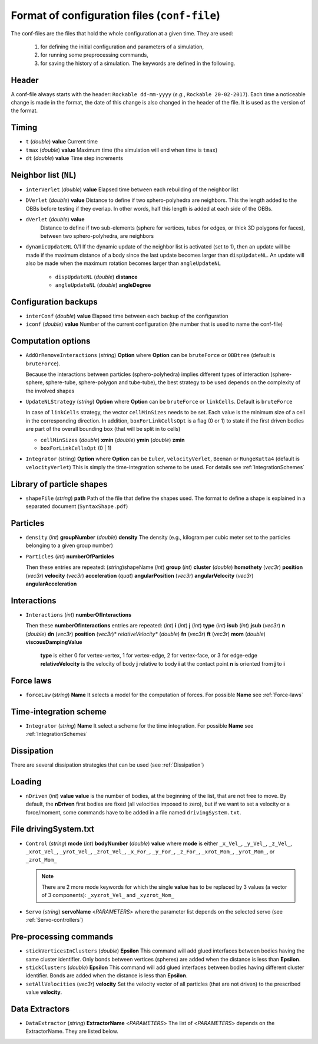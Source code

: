 
Format of configuration files (``conf-file``)
=============================================

The conf-files are the files that hold the whole configuration at a given time. They are used:

 1. for defining the initial configuration and parameters of a simulation, 
 2. for running some preprocessing commands,
 3. for saving the history of a simulation. The keywords are defined in the following.

Header
------

A conf-file always starts with the header: ``Rockable dd-mm-yyyy`` (*e.g.*, ``Rockable 20-02-2017``). 
Each time a noticeable change is made in the format, the date of this change is also changed in the header of the file. It is used as the version of the format.

Timing
------

- ``t`` (*double*) **value**  
  Current time

- ``tmax`` (*double*) **value**  
  Maximum time (the simulation will end when time is ``tmax``)

- ``dt`` (*double*) **value**
  Time step increments


Neighbor list (``NL``)
----------------------

- ``interVerlet`` (*double*) **value**  
  Elapsed time between each rebuilding of the neighbor list

- ``DVerlet`` (*double*) **value**  
  Distance to define if two sphero-polyhedra are neighbors. 
  This the length added to the OBBs before testing if they overlap.
  In other words, half this length is added at each side of the OBBs.

- ``dVerlet`` (*double*) **value**  
   Distance to define if two sub-elements (sphere for vertices, tubes for edges, 
   or thick 3D polygons for faces), between two sphero-polyhedra, are neighbors

- ``dynamicUpdateNL`` 0/1  
  If the dynamic update of the neighbor list is activated (set to 1), 
  then an update will be made if the maximum distance of a body since the last update becomes 
  larger than ``dispUpdateNL``. 
  An update will also be made when the maximum rotation becomes larger than ``angleUpdateNL``

   - ``dispUpdateNL`` (*double*) **distance**

   - ``angleUpdateNL`` (*double*) **angleDegree**

Configuration backups
---------------------

- ``interConf`` (*double*) **value**  
  Elapsed time between each backup of the configuration

- ``iconf`` (*double*) **value**  
  Number of the current configuration (the number that is used to name the conf-file)

  
Computation options
-------------------

- ``AddOrRemoveInteractions`` (*string*) **Option** where **Option** can be ``bruteForce`` or ``OBBtree`` (default is ``bruteForce``).
  
  Because the interactions between particles (sphero-polyhedra) implies 
  different types of interaction (sphere-sphere, sphere-tube, sphere-polygon and tube-tube), 
  the best strategy to be used depends on the complexity of the involved shapes 

- ``UpdateNLStrategy`` (*string*) **Option** where **Option** can be ``bruteForce`` or ``linkCells``. Default is ``bruteForce``

  In case of ``linkCells`` strategy, the vector ``cellMinSizes`` needs to be set. 
  Each value is the minimum size of a cell in the corresponding direction. In addition, 
  ``boxForLinkCellsOpt`` is a flag (0 or 1) to state if the first driven bodies are part 
  of the overall bounding box (that will be split in to cells)
  
  -  ``cellMinSizes`` (*double*) **xmin** (*double*) **ymin** (*double*) **zmin**

  -  ``boxForLinkCellsOpt`` (0 | 1)

- ``Integrator`` (string) **Option** where **Option** can be ``Euler``, ``velocityVerlet``, ``Beeman`` or ``RungeKutta4`` (default is ``velocityVerlet``) 
  This is simply the time-integration scheme to be used. For details see :ref:`IntegrationSchemes`

Library of particle shapes
--------------------------

- ``shapeFile`` (*string*) **path**  
  Path of the file that define the shapes used. 
  The format to define a shape is explained in a separated document (``SyntaxShape.pdf``)

Particles
---------

- ``density`` (*int*) **groupNumber** (*double*) **density** 
  The density (e.g., kilogram per cubic meter set to the particles belonging to a given  group number)

- ``Particles`` (*int*) **numberOfParticles**  

  Then these entries are repeated: (*string*)shapeName (*int*) **group** (*int*) **cluster** (*double*) **homothety** (*vec3r*) **position** (*vec3r*) **velocity** (*vec3r*) **acceleration** (*quat*) **angularPosition** (*vec3r*) **angularVelocity** (*vec3r*) **angularAcceleration**


Interactions
------------

- ``Interactions`` (*int*) **numberOfInteractions**  

  Then these **numberOfInteractions** entries are repeated: 
  (*int*) **i** (*int*) **j** (*int*) **type** (*int*) **isub** (*int*) **jsub** (*vec3r*) **n**  (*double*) **dn**
  (*vec3r*) **position** (*vec3r*)* *relativeVelocity** (*double*) **fn** (*vec3r*) **ft** (*vec3r*) **mom**
  (*double*) **viscousDampingValue**  


    **type** is either 0 for vertex-vertex, 1 for vertex-edge, 2 for vertex-face, or 3 for edge-edge
    **relativeVelocity** is the velocity of body **j** relative to body **i** at the contact point
    **n** is oriented from **j** to **i**

Force laws
----------

- ``forceLaw`` (*string*) **Name**  
  It selects a model for the computation of forces. For possible **Name** see :ref:`Force-laws`

Time-integration scheme
-----------------------

- ``Integrator`` (*string*) **Name**  
  It select a scheme for the time integration. For possible **Name** see :ref:`IntegrationSchemes`

Dissipation
-----------

There are several dissipation strategies that can be used (see :ref:`Dissipation`)

Loading
-------

- ``nDriven`` (*int*) **value**
  **value** is the number of bodies, at the beginning of the list, that are not free to move. 
  By default, the **nDriven** first bodies are fixed (all velocities imposed to zero), 
  but if we want to set a velocity or a force/moment, some commands have to be added 
  in a file named ``drivingSystem.txt``.

File drivingSystem.txt
----------------------

- ``Control`` (*string*) **mode** (*int*) **bodyNumber** (*double*) **value**
  where **mode** is either ``_x_Vel_``, ``_y_Vel_``, ``_z_Vel_``, ``_xrot_Vel_``, ``_yrot_Vel_``, 
  ``_zrot_Vel_``, ``_x_For_``, ``_y_For_``, ``_z_For_``, ``_xrot_Mom_``, ``_yrot_Mom_``, or ``_zrot_Mom_``  
  
  .. note:: There are 2 more mode keywords for which the single **value** has to be replaced by 3 values
            (a vector of 3 components):  ``_xyzrot_Vel_`` and ``_xyzrot_Mom_``
  
- ``Servo`` (*string*) **servoName** <*PARAMETERS*>
  where the parameter list depends on the selected servo (see :ref:`Servo-controllers`) 

Pre-processing commands
-----------------------

* ``stickVerticesInClusters`` (*double*) **Epsilon** 
  This command will add glued interfaces between bodies having the same cluster identifier. 
  Only bonds between vertices (spheres) are added when the distance is less than **Epsilon**.

* ``stickClusters`` (*double*) **Epsilon**  
  This command will add glued interfaces between bodies having different cluster identifier. 
  Bonds are added when the distance is less than **Epsilon**.
  
* ``setAllVelocities`` (*vec3r*) **velocity**
  Set the velocity vector of all particles (that are not driven) to the prescribed value **velocity**.

Data Extractors
---------------

- ``DataExtractor`` (*string*) **ExtractorName** <*PARAMETERS*>  
  The list of <*PARAMETERS*> depends on the ExtractorName. They are listed below.



